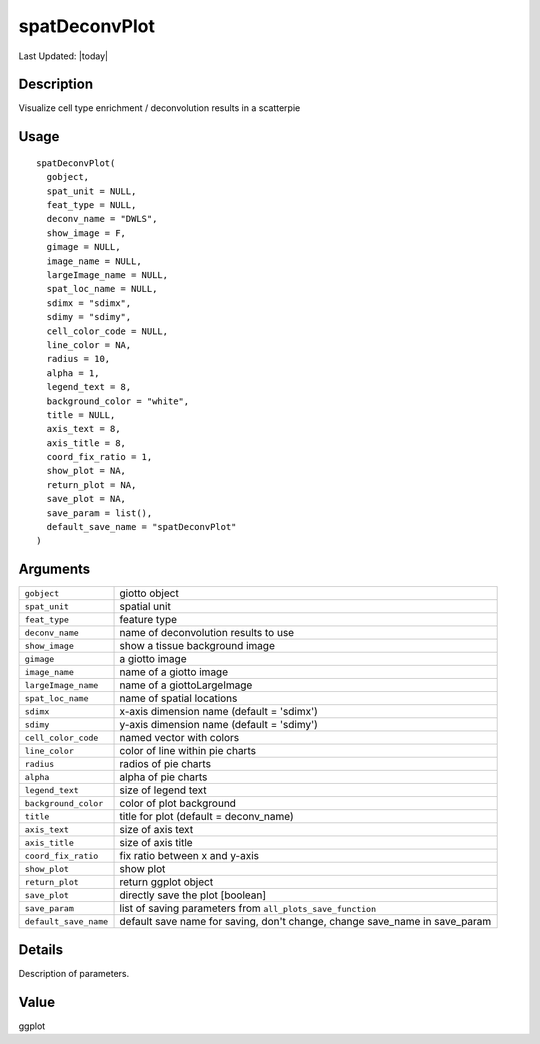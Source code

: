 spatDeconvPlot
--------------

.. link-button:: https://github.com/drieslab/Giotto/tree/suite/R/spatial_visuals.R#L3580
		:type: url
		:text: View Source Code
		:classes: btn-outline-primary btn-block

Last Updated: |today|

Description
~~~~~~~~~~~

Visualize cell type enrichment / deconvolution results in a scatterpie

Usage
~~~~~

::

   spatDeconvPlot(
     gobject,
     spat_unit = NULL,
     feat_type = NULL,
     deconv_name = "DWLS",
     show_image = F,
     gimage = NULL,
     image_name = NULL,
     largeImage_name = NULL,
     spat_loc_name = NULL,
     sdimx = "sdimx",
     sdimy = "sdimy",
     cell_color_code = NULL,
     line_color = NA,
     radius = 10,
     alpha = 1,
     legend_text = 8,
     background_color = "white",
     title = NULL,
     axis_text = 8,
     axis_title = 8,
     coord_fix_ratio = 1,
     show_plot = NA,
     return_plot = NA,
     save_plot = NA,
     save_param = list(),
     default_save_name = "spatDeconvPlot"
   )

Arguments
~~~~~~~~~

+-----------------------------------+-----------------------------------+
| ``gobject``                       | giotto object                     |
+-----------------------------------+-----------------------------------+
| ``spat_unit``                     | spatial unit                      |
+-----------------------------------+-----------------------------------+
| ``feat_type``                     | feature type                      |
+-----------------------------------+-----------------------------------+
| ``deconv_name``                   | name of deconvolution results to  |
|                                   | use                               |
+-----------------------------------+-----------------------------------+
| ``show_image``                    | show a tissue background image    |
+-----------------------------------+-----------------------------------+
| ``gimage``                        | a giotto image                    |
+-----------------------------------+-----------------------------------+
| ``image_name``                    | name of a giotto image            |
+-----------------------------------+-----------------------------------+
| ``largeImage_name``               | name of a giottoLargeImage        |
+-----------------------------------+-----------------------------------+
| ``spat_loc_name``                 | name of spatial locations         |
+-----------------------------------+-----------------------------------+
| ``sdimx``                         | x-axis dimension name (default =  |
|                                   | 'sdimx')                          |
+-----------------------------------+-----------------------------------+
| ``sdimy``                         | y-axis dimension name (default =  |
|                                   | 'sdimy')                          |
+-----------------------------------+-----------------------------------+
| ``cell_color_code``               | named vector with colors          |
+-----------------------------------+-----------------------------------+
| ``line_color``                    | color of line within pie charts   |
+-----------------------------------+-----------------------------------+
| ``radius``                        | radios of pie charts              |
+-----------------------------------+-----------------------------------+
| ``alpha``                         | alpha of pie charts               |
+-----------------------------------+-----------------------------------+
| ``legend_text``                   | size of legend text               |
+-----------------------------------+-----------------------------------+
| ``background_color``              | color of plot background          |
+-----------------------------------+-----------------------------------+
| ``title``                         | title for plot (default =         |
|                                   | deconv_name)                      |
+-----------------------------------+-----------------------------------+
| ``axis_text``                     | size of axis text                 |
+-----------------------------------+-----------------------------------+
| ``axis_title``                    | size of axis title                |
+-----------------------------------+-----------------------------------+
| ``coord_fix_ratio``               | fix ratio between x and y-axis    |
+-----------------------------------+-----------------------------------+
| ``show_plot``                     | show plot                         |
+-----------------------------------+-----------------------------------+
| ``return_plot``                   | return ggplot object              |
+-----------------------------------+-----------------------------------+
| ``save_plot``                     | directly save the plot [boolean]  |
+-----------------------------------+-----------------------------------+
| ``save_param``                    | list of saving parameters from    |
|                                   | ``all_plots_save_function``       |
+-----------------------------------+-----------------------------------+
| ``default_save_name``             | default save name for saving,     |
|                                   | don't change, change save_name in |
|                                   | save_param                        |
+-----------------------------------+-----------------------------------+

Details
~~~~~~~

Description of parameters.

Value
~~~~~

ggplot
